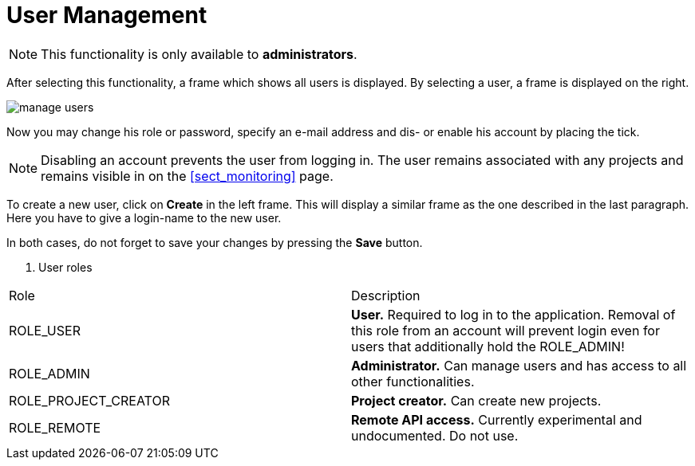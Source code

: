 // Copyright 2015
// Ubiquitous Knowledge Processing (UKP) Lab and FG Language Technology
// Technische Universität Darmstadt
// 
// Licensed under the Apache License, Version 2.0 (the "License");
// you may not use this file except in compliance with the License.
// You may obtain a copy of the License at
// 
// http://www.apache.org/licenses/LICENSE-2.0
// 
// Unless required by applicable law or agreed to in writing, software
// distributed under the License is distributed on an "AS IS" BASIS,
// WITHOUT WARRANTIES OR CONDITIONS OF ANY KIND, either express or implied.
// See the License for the specific language governing permissions and
// limitations under the License.

[[sect_users]]
= User Management

NOTE: This functionality is only available to *administrators*.

After selecting this functionality, a frame which shows all users is displayed. By selecting a user, a frame is displayed on the right. 

image::manage_users.png[align="center"]

Now you may change his role or password, specify  an e-mail address and dis- or enable his account by placing the tick.

NOTE: Disabling an account prevents the user from logging in. The user remains associated with any
      projects and remains visible in on the <<sect_monitoring>> page.

To create a new user, click on *Create* in the left frame. This will display a similar frame as the one described in the last paragraph. Here you have to give a login-name to the new user.

In both cases, do not forget to save your changes by pressing the *Save* button.

. User roles
|====
| Role | Description
| ROLE_USER
| *User.* Required to log in to the application. Removal of this role from an account will prevent
  login even for users that additionally hold the ROLE_ADMIN!

| ROLE_ADMIN
| *Administrator.* Can manage users and has access to all other functionalities.

| ROLE_PROJECT_CREATOR
| *Project creator.* Can create new projects.

| ROLE_REMOTE
| *Remote API access.* Currently experimental and undocumented. Do not use.
|====
